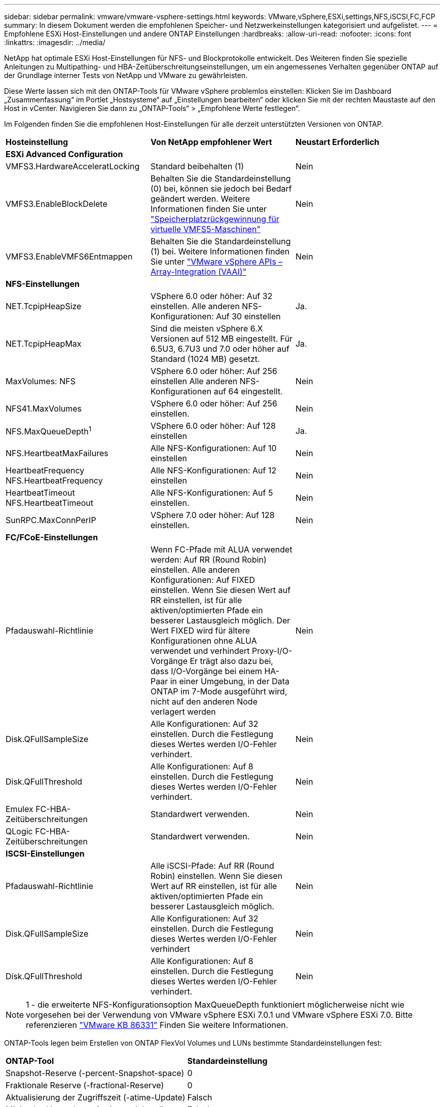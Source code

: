 ---
sidebar: sidebar 
permalink: vmware/vmware-vsphere-settings.html 
keywords: VMware,vSphere,ESXi,settings,NFS,iSCSI,FC,FCP 
summary: In diesem Dokument werden die empfohlenen Speicher- und Netzwerkeinstellungen kategorisiert und aufgelistet. 
---
= Empfohlene ESXi Host-Einstellungen und andere ONTAP Einstellungen
:hardbreaks:
:allow-uri-read: 
:nofooter: 
:icons: font
:linkattrs: 
:imagesdir: ../media/


[role="lead"]
NetApp hat optimale ESXi Host-Einstellungen für NFS- und Blockprotokolle entwickelt. Des Weiteren finden Sie spezielle Anleitungen zu Multipathing- und HBA-Zeitüberschreitungseinstellungen, um ein angemessenes Verhalten gegenüber ONTAP auf der Grundlage interner Tests von NetApp und VMware zu gewährleisten.

Diese Werte lassen sich mit den ONTAP-Tools für VMware vSphere problemlos einstellen: Klicken Sie im Dashboard „Zusammenfassung“ im Portlet „Hostsysteme“ auf „Einstellungen bearbeiten“ oder klicken Sie mit der rechten Maustaste auf den Host in vCenter. Navigieren Sie dann zu „ONTAP-Tools“ > „Empfohlene Werte festlegen“.

Im Folgenden finden Sie die empfohlenen Host-Einstellungen für alle derzeit unterstützten Versionen von ONTAP.

|===


| *Hosteinstellung* | *Von NetApp empfohlener Wert* | *Neustart Erforderlich* 


3+| *ESXi Advanced Configuration* 


| VMFS3.HardwareAcceleratLocking | Standard beibehalten (1) | Nein 


| VMFS3.EnableBlockDelete | Behalten Sie die Standardeinstellung (0) bei, können sie jedoch bei Bedarf geändert werden. Weitere Informationen finden Sie unter link:https://techdocs.broadcom.com/us/en/vmware-cis/vsphere/vsphere/8-0/vsphere-storage-8-0/storage-provisioning-and-space-reclamation-in-vsphere/storage-space-reclamation-in-vsphere/space-reclamation-for-guest-operating-systems.html["Speicherplatzrückgewinnung für virtuelle VMFS5-Maschinen"] | Nein 


| VMFS3.EnableVMFS6Entmappen | Behalten Sie die Standardeinstellung (1) bei. Weitere Informationen finden Sie unter link:https://www.vmware.com/docs/vmw-vmware-vsphere-apis-array-integration-vaai["VMware vSphere APIs – Array-Integration (VAAI)"] | Nein 


3+| *NFS-Einstellungen* 


| NET.TcpipHeapSize | VSphere 6.0 oder höher: Auf 32 einstellen.
Alle anderen NFS-Konfigurationen: Auf 30 einstellen | Ja. 


| NET.TcpipHeapMax | Sind die meisten vSphere 6.X Versionen auf 512 MB eingestellt.
Für 6.5U3, 6.7U3 und 7.0 oder höher auf Standard (1024 MB) gesetzt. | Ja. 


| MaxVolumes: NFS | VSphere 6.0 oder höher: Auf 256 einstellen
Alle anderen NFS-Konfigurationen auf 64 eingestellt. | Nein 


| NFS41.MaxVolumes | VSphere 6.0 oder höher: Auf 256 einstellen. | Nein 


| NFS.MaxQueueDepth^1^ | VSphere 6.0 oder höher: Auf 128 einstellen | Ja. 


| NFS.HeartbeatMaxFailures | Alle NFS-Konfigurationen: Auf 10 einstellen | Nein 


| HeartbeatFrequency NFS.HeartbeatFrequency | Alle NFS-Konfigurationen: Auf 12 einstellen | Nein 


| HeartbeatTimeout NFS.HeartbeatTimeout | Alle NFS-Konfigurationen: Auf 5 einstellen. | Nein 


| SunRPC.MaxConnPerIP | VSphere 7.0 oder höher: Auf 128 einstellen. | Nein 


3+| *FC/FCoE-Einstellungen* 


| Pfadauswahl-Richtlinie | Wenn FC-Pfade mit ALUA verwendet werden: Auf RR (Round Robin) einstellen. Alle anderen Konfigurationen: Auf FIXED einstellen.
Wenn Sie diesen Wert auf RR einstellen, ist für alle aktiven/optimierten Pfade ein besserer Lastausgleich möglich.
Der Wert FIXED wird für ältere Konfigurationen ohne ALUA verwendet und verhindert Proxy-I/O-Vorgänge Er trägt also dazu bei, dass I/O-Vorgänge bei einem HA-Paar in einer Umgebung, in der Data ONTAP im 7-Mode ausgeführt wird, nicht auf den anderen Node verlagert werden | Nein 


| Disk.QFullSampleSize | Alle Konfigurationen: Auf 32 einstellen.
Durch die Festlegung dieses Wertes werden I/O-Fehler verhindert. | Nein 


| Disk.QFullThreshold | Alle Konfigurationen: Auf 8 einstellen.
Durch die Festlegung dieses Wertes werden I/O-Fehler verhindert. | Nein 


| Emulex FC-HBA-Zeitüberschreitungen | Standardwert verwenden. | Nein 


| QLogic FC-HBA-Zeitüberschreitungen | Standardwert verwenden. | Nein 


3+| *ISCSI-Einstellungen* 


| Pfadauswahl-Richtlinie | Alle iSCSI-Pfade: Auf RR (Round Robin) einstellen.
Wenn Sie diesen Wert auf RR einstellen, ist für alle aktiven/optimierten Pfade ein besserer Lastausgleich möglich. | Nein 


| Disk.QFullSampleSize | Alle Konfigurationen: Auf 32 einstellen.
Durch die Festlegung dieses Wertes werden I/O-Fehler verhindert | Nein 


| Disk.QFullThreshold | Alle Konfigurationen: Auf 8 einstellen.
Durch die Festlegung dieses Wertes werden I/O-Fehler verhindert. | Nein 
|===

NOTE: 1 - die erweiterte NFS-Konfigurationsoption MaxQueueDepth funktioniert möglicherweise nicht wie vorgesehen bei der Verwendung von VMware vSphere ESXi 7.0.1 und VMware vSphere ESXi 7.0. Bitte referenzieren link:https://kb.vmware.com/s/article/86331?lang=en_US["VMware KB 86331"] Finden Sie weitere Informationen.

ONTAP-Tools legen beim Erstellen von ONTAP FlexVol Volumes und LUNs bestimmte Standardeinstellungen fest:

|===


| *ONTAP-Tool* | *Standardeinstellung* 


| Snapshot-Reserve (-percent-Snapshot-space) | 0 


| Fraktionale Reserve (-fractional-Reserve) | 0 


| Aktualisierung der Zugriffszeit (-atime-Update) | Falsch 


| Minimales Vorauslesen (-min-readahead) | Falsch 


| Geplante Snapshots | Keine 


| Storage-Effizienz | Aktiviert 


| Volume-Garantie | Keine (Thin Provisioning) 


| Automatische Volumengröße | Vergrößern_verkleinern 


| LUN-Speicherplatzreservierung | Deaktiviert 


| Zuweisung von LUN-Speicherplatz | Aktiviert 
|===


== Multipath-Einstellungen für die Performance

Obwohl NetApp derzeit nicht durch verfügbare ONTAP-Tools konfiguriert ist, empfiehlt es folgende Konfigurationsoptionen:

* In hochperformanten Umgebungen oder bei Tests der Performance mit einem einzelnen LUN-Datastore sollte die Einstellung der Lastverteilung für die Round-Robin (VMW_PSP_RR) Path Selection Policy (PSP) von der standardmäßigen IOPS-Einstellung 1000 auf einen Wert 1 geändert werden. Weitere Informationen finden Sie unterlink:https://knowledge.broadcom.com/external/article?legacyId=2069356["VMware KB 2069356"^].
* In vSphere 6.7 Update 1 hat VMware einen neuen Lastausgleichsmechanismus für das Round Robin PSP System eingeführt. Bei der Auswahl des optimalen Pfads für I/O berücksichtigt die neue Option die I/O-Bandbreite und die Pfadlatenz Sie können von einem Einsatz in Umgebungen mit nicht äquivalenter Pfadverbindung profitieren, beispielsweise bei mehr Netzwerk-Hops auf einem Pfad als auf einem anderen oder bei Verwendung eines Systems mit NetApp All-SAN-Arrays (ASA). Weitere Informationen finden Sie unter https://techdocs.broadcom.com/us/en/vmware-cis/vsphere/vsphere/8-0/vsphere-storage-8-0/understanding-multipathing-and-failover-in-the-esxi-environment/viewing-and-managing-storage-paths-on-esxi-hosts.html#GUID-1940AE9E-04CF-40BE-BB71-398621F0642E-en["Standardparameter für Latenzrunde Robin ändern"^] .




== Zusätzliche Dokumentation

Für FCP und iSCSI mit vSphere 7 finden Sie weitere Informationen unter link:https://docs.netapp.com/us-en/ontap-sanhost/hu_vsphere_7.html["Verwenden Sie VMware vSphere 7.x mit ONTAP"^] für FCP und iSCSI mit vSphere 8. Weitere Informationen finden Sie unter  für NVMe-of mit vSphere 7. Weitere Details finden Sie unter link:https://docs.netapp.com/us-en/ontap-sanhost/hu_vsphere_8.html["Verwenden Sie VMware vSphere 8.x mit ONTAP"^]für NVMe-of mit vSphere 8. Weitere Details finden Sie unter link:https://docs.netapp.com/us-en/ontap-sanhost/nvme_esxi_7.html["Für NVMe-of finden Sie weitere Details unter NVMe-of Host Configuration for ESXi 7.x with ONTAP"^]link:https://docs.netapp.com/us-en/ontap-sanhost/nvme_esxi_8.html["Für NVMe-of finden Sie weitere Details unter NVMe-of Host Configuration for ESXi 8.x with ONTAP"^]
